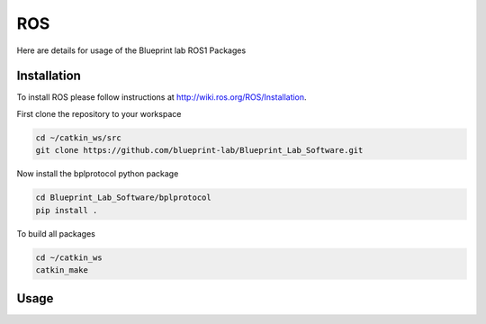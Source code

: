 ROS
================================================

Here are details for usage of the Blueprint lab ROS1 Packages

Installation
---------------------
To install ROS please follow instructions at http://wiki.ros.org/ROS/Installation.

First clone the repository to your workspace

.. code-block:: bash

   cd ~/catkin_ws/src
   git clone https://github.com/blueprint-lab/Blueprint_Lab_Software.git

Now install the bplprotocol python package

.. code-block:: bash

   cd Blueprint_Lab_Software/bplprotocol
   pip install .

To build all packages

.. code-block:: bash

   cd ~/catkin_ws
   catkin_make

Usage
---------------------------

